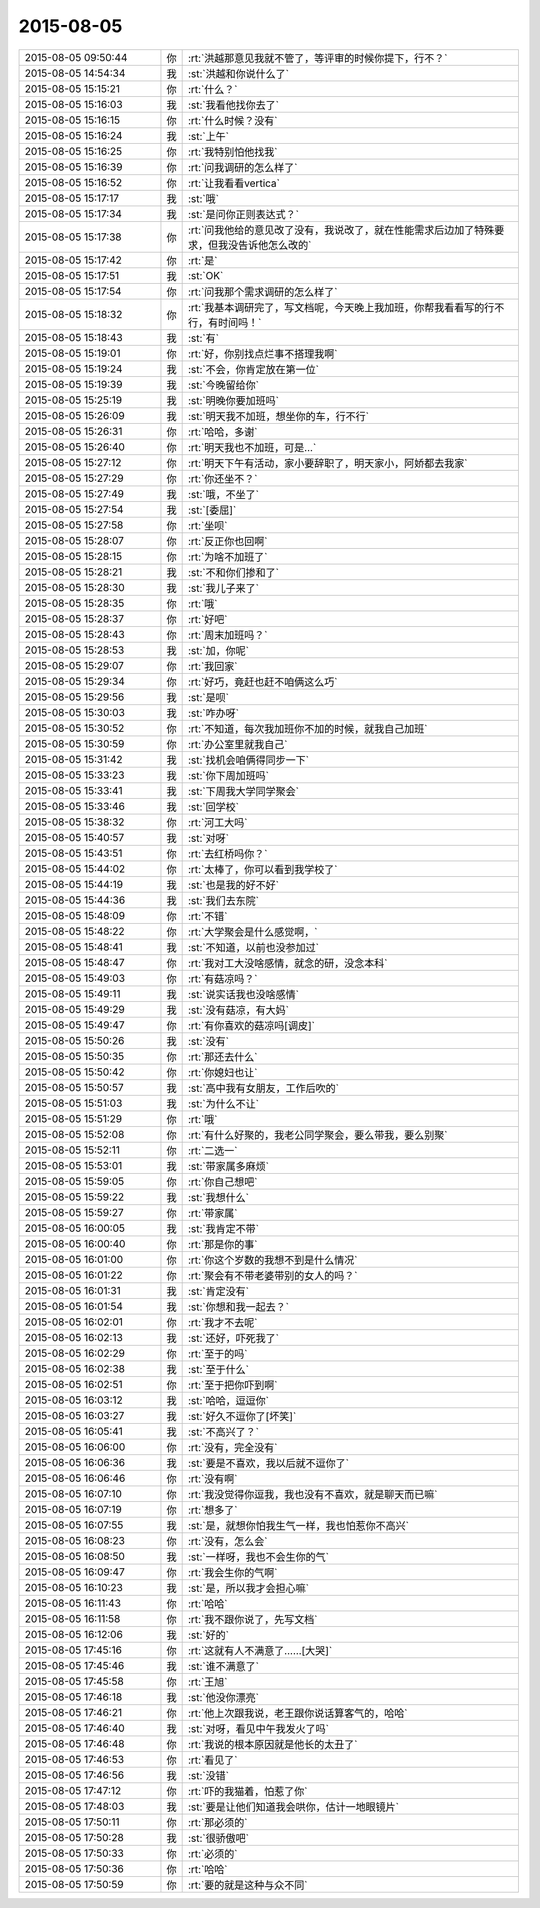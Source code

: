 2015-08-05
-------------

.. list-table::
   :widths: 25, 1, 60

   * - 2015-08-05 09:50:44
     - 你
     - :rt:`洪越那意见我就不管了，等评审的时候你提下，行不？`
   * - 2015-08-05 14:54:34
     - 我
     - :st:`洪越和你说什么了`
   * - 2015-08-05 15:15:21
     - 你
     - :rt:`什么？`
   * - 2015-08-05 15:16:03
     - 我
     - :st:`我看他找你去了`
   * - 2015-08-05 15:16:15
     - 你
     - :rt:`什么时候？没有`
   * - 2015-08-05 15:16:24
     - 我
     - :st:`上午`
   * - 2015-08-05 15:16:25
     - 你
     - :rt:`我特别怕他找我`
   * - 2015-08-05 15:16:39
     - 你
     - :rt:`问我调研的怎么样了`
   * - 2015-08-05 15:16:52
     - 你
     - :rt:`让我看看vertica`
   * - 2015-08-05 15:17:17
     - 我
     - :st:`哦`
   * - 2015-08-05 15:17:34
     - 我
     - :st:`是问你正则表达式？`
   * - 2015-08-05 15:17:38
     - 你
     - :rt:`问我他给的意见改了没有，我说改了，就在性能需求后边加了特殊要求，但我没告诉他怎么改的`
   * - 2015-08-05 15:17:42
     - 你
     - :rt:`是`
   * - 2015-08-05 15:17:51
     - 我
     - :st:`OK`
   * - 2015-08-05 15:17:54
     - 你
     - :rt:`问我那个需求调研的怎么样了`
   * - 2015-08-05 15:18:32
     - 你
     - :rt:`我基本调研完了，写文档呢，今天晚上我加班，你帮我看看写的行不行，有时间吗！`
   * - 2015-08-05 15:18:43
     - 我
     - :st:`有`
   * - 2015-08-05 15:19:01
     - 你
     - :rt:`好，你别找点烂事不搭理我啊`
   * - 2015-08-05 15:19:24
     - 我
     - :st:`不会，你肯定放在第一位`
   * - 2015-08-05 15:19:39
     - 我
     - :st:`今晚留给你`
   * - 2015-08-05 15:25:19
     - 我
     - :st:`明晚你要加班吗`
   * - 2015-08-05 15:26:09
     - 我
     - :st:`明天我不加班，想坐你的车，行不行`
   * - 2015-08-05 15:26:31
     - 你
     - :rt:`哈哈，多谢`
   * - 2015-08-05 15:26:40
     - 你
     - :rt:`明天我也不加班，可是…`
   * - 2015-08-05 15:27:12
     - 你
     - :rt:`明天下午有活动，家小要辞职了，明天家小，阿娇都去我家`
   * - 2015-08-05 15:27:29
     - 你
     - :rt:`你还坐不？`
   * - 2015-08-05 15:27:49
     - 我
     - :st:`哦，不坐了`
   * - 2015-08-05 15:27:54
     - 我
     - :st:`[委屈]`
   * - 2015-08-05 15:27:58
     - 你
     - :rt:`坐呗`
   * - 2015-08-05 15:28:07
     - 你
     - :rt:`反正你也回啊`
   * - 2015-08-05 15:28:15
     - 你
     - :rt:`为啥不加班了`
   * - 2015-08-05 15:28:21
     - 我
     - :st:`不和你们掺和了`
   * - 2015-08-05 15:28:30
     - 我
     - :st:`我儿子来了`
   * - 2015-08-05 15:28:35
     - 你
     - :rt:`哦`
   * - 2015-08-05 15:28:37
     - 你
     - :rt:`好吧`
   * - 2015-08-05 15:28:43
     - 你
     - :rt:`周末加班吗？`
   * - 2015-08-05 15:28:53
     - 我
     - :st:`加，你呢`
   * - 2015-08-05 15:29:07
     - 你
     - :rt:`我回家`
   * - 2015-08-05 15:29:34
     - 你
     - :rt:`好巧，竟赶也赶不咱俩这么巧`
   * - 2015-08-05 15:29:56
     - 我
     - :st:`是呗`
   * - 2015-08-05 15:30:03
     - 我
     - :st:`咋办呀`
   * - 2015-08-05 15:30:52
     - 你
     - :rt:`不知道，每次我加班你不加的时候，就我自己加班`
   * - 2015-08-05 15:30:59
     - 你
     - :rt:`办公室里就我自己`
   * - 2015-08-05 15:31:42
     - 我
     - :st:`找机会咱俩得同步一下`
   * - 2015-08-05 15:33:23
     - 我
     - :st:`你下周加班吗`
   * - 2015-08-05 15:33:41
     - 我
     - :st:`下周我大学同学聚会`
   * - 2015-08-05 15:33:46
     - 我
     - :st:`回学校`
   * - 2015-08-05 15:38:32
     - 你
     - :rt:`河工大吗`
   * - 2015-08-05 15:40:57
     - 我
     - :st:`对呀`
   * - 2015-08-05 15:43:51
     - 你
     - :rt:`去红桥吗你？`
   * - 2015-08-05 15:44:02
     - 你
     - :rt:`太棒了，你可以看到我学校了`
   * - 2015-08-05 15:44:19
     - 我
     - :st:`也是我的好不好`
   * - 2015-08-05 15:44:36
     - 我
     - :st:`我们去东院`
   * - 2015-08-05 15:48:09
     - 你
     - :rt:`不错`
   * - 2015-08-05 15:48:22
     - 你
     - :rt:`大学聚会是什么感觉啊，`
   * - 2015-08-05 15:48:41
     - 我
     - :st:`不知道，以前也没参加过`
   * - 2015-08-05 15:48:47
     - 你
     - :rt:`我对工大没啥感情，就念的研，没念本科`
   * - 2015-08-05 15:49:03
     - 你
     - :rt:`有菇凉吗？`
   * - 2015-08-05 15:49:11
     - 我
     - :st:`说实话我也没啥感情`
   * - 2015-08-05 15:49:29
     - 我
     - :st:`没有菇凉，有大妈`
   * - 2015-08-05 15:49:47
     - 你
     - :rt:`有你喜欢的菇凉吗[调皮]`
   * - 2015-08-05 15:50:26
     - 我
     - :st:`没有`
   * - 2015-08-05 15:50:35
     - 你
     - :rt:`那还去什么`
   * - 2015-08-05 15:50:42
     - 你
     - :rt:`你媳妇也让`
   * - 2015-08-05 15:50:57
     - 我
     - :st:`高中我有女朋友，工作后吹的`
   * - 2015-08-05 15:51:03
     - 我
     - :st:`为什么不让`
   * - 2015-08-05 15:51:29
     - 你
     - :rt:`哦`
   * - 2015-08-05 15:52:08
     - 你
     - :rt:`有什么好聚的，我老公同学聚会，要么带我，要么别聚`
   * - 2015-08-05 15:52:11
     - 你
     - :rt:`二选一`
   * - 2015-08-05 15:53:01
     - 我
     - :st:`带家属多麻烦`
   * - 2015-08-05 15:59:05
     - 你
     - :rt:`你自己想吧`
   * - 2015-08-05 15:59:22
     - 我
     - :st:`我想什么`
   * - 2015-08-05 15:59:27
     - 你
     - :rt:`带家属`
   * - 2015-08-05 16:00:05
     - 我
     - :st:`我肯定不带`
   * - 2015-08-05 16:00:40
     - 你
     - :rt:`那是你的事`
   * - 2015-08-05 16:01:00
     - 你
     - :rt:`你这个岁数的我想不到是什么情况`
   * - 2015-08-05 16:01:22
     - 你
     - :rt:`聚会有不带老婆带别的女人的吗？`
   * - 2015-08-05 16:01:31
     - 我
     - :st:`肯定没有`
   * - 2015-08-05 16:01:54
     - 我
     - :st:`你想和我一起去？`
   * - 2015-08-05 16:02:01
     - 你
     - :rt:`我才不去呢`
   * - 2015-08-05 16:02:13
     - 我
     - :st:`还好，吓死我了`
   * - 2015-08-05 16:02:29
     - 你
     - :rt:`至于的吗`
   * - 2015-08-05 16:02:38
     - 我
     - :st:`至于什么`
   * - 2015-08-05 16:02:51
     - 你
     - :rt:`至于把你吓到啊`
   * - 2015-08-05 16:03:12
     - 我
     - :st:`哈哈，逗逗你`
   * - 2015-08-05 16:03:27
     - 我
     - :st:`好久不逗你了[坏笑]`
   * - 2015-08-05 16:05:41
     - 我
     - :st:`不高兴了？`
   * - 2015-08-05 16:06:00
     - 你
     - :rt:`没有，完全没有`
   * - 2015-08-05 16:06:36
     - 我
     - :st:`要是不喜欢，我以后就不逗你了`
   * - 2015-08-05 16:06:46
     - 你
     - :rt:`没有啊`
   * - 2015-08-05 16:07:10
     - 你
     - :rt:`我没觉得你逗我，我也没有不喜欢，就是聊天而已嘛`
   * - 2015-08-05 16:07:19
     - 你
     - :rt:`想多了`
   * - 2015-08-05 16:07:55
     - 我
     - :st:`是，就想你怕我生气一样，我也怕惹你不高兴`
   * - 2015-08-05 16:08:23
     - 你
     - :rt:`没有，怎么会`
   * - 2015-08-05 16:08:50
     - 我
     - :st:`一样呀，我也不会生你的气`
   * - 2015-08-05 16:09:47
     - 你
     - :rt:`我会生你的气啊`
   * - 2015-08-05 16:10:23
     - 我
     - :st:`是，所以我才会担心嘛`
   * - 2015-08-05 16:11:43
     - 你
     - :rt:`哈哈`
   * - 2015-08-05 16:11:58
     - 你
     - :rt:`我不跟你说了，先写文档`
   * - 2015-08-05 16:12:06
     - 我
     - :st:`好的`
   * - 2015-08-05 17:45:16
     - 你
     - :rt:`这就有人不满意了……[大哭]`
   * - 2015-08-05 17:45:46
     - 我
     - :st:`谁不满意了`
   * - 2015-08-05 17:45:58
     - 你
     - :rt:`王旭`
   * - 2015-08-05 17:46:18
     - 我
     - :st:`他没你漂亮`
   * - 2015-08-05 17:46:21
     - 你
     - :rt:`他上次跟我说，老王跟你说话算客气的，哈哈`
   * - 2015-08-05 17:46:40
     - 我
     - :st:`对呀，看见中午我发火了吗`
   * - 2015-08-05 17:46:48
     - 你
     - :rt:`我说的根本原因就是他长的太丑了`
   * - 2015-08-05 17:46:53
     - 你
     - :rt:`看见了`
   * - 2015-08-05 17:46:56
     - 我
     - :st:`没错`
   * - 2015-08-05 17:47:12
     - 你
     - :rt:`吓的我猫着，怕惹了你`
   * - 2015-08-05 17:48:03
     - 我
     - :st:`要是让他们知道我会哄你，估计一地眼镜片`
   * - 2015-08-05 17:50:11
     - 你
     - :rt:`那必须的`
   * - 2015-08-05 17:50:28
     - 我
     - :st:`很骄傲吧`
   * - 2015-08-05 17:50:33
     - 你
     - :rt:`必须的`
   * - 2015-08-05 17:50:36
     - 你
     - :rt:`哈哈`
   * - 2015-08-05 17:50:59
     - 你
     - :rt:`要的就是这种与众不同`